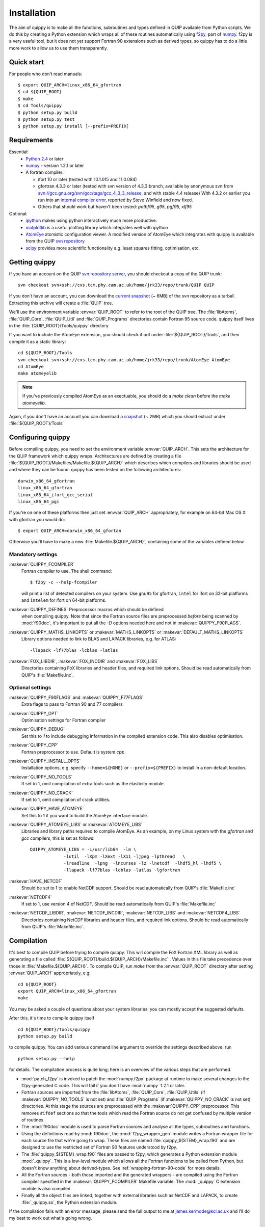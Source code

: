 .. _installation:

Installation
************

The aim of quippy is to make all the functions, subroutines and types
defined in QUIP available from Python scripts. We do this by creating
a Python extension which wraps all of these routines automatically
using `f2py <http://www.scipy.org/F2py>`_, part of 
`numpy <http://numpy.scipy.org>`_. f2py is a very useful tool, but it does
not yet support Fortran 90 extensions such as derived types, so quippy
has to do a little more work to allow us to use them transparently.

Quick start
-----------

For people who don't read manuals::

 $ export QUIP_ARCH=linux_x86_64_gfortran
 $ cd ${QUIP_ROOT}
 $ make
 $ cd Tools/quippy
 $ python setup.py build
 $ python setup.py test
 $ python setup.py install [--prefix=PREFIX]


Requirements
------------

Essential:
 * `Python 2.4 <http://www.python.org>`_ or later
 * `numpy`_  - version 1.2.1 or later
 * A fortran compiler:

   * ifort 10 or later (tested with 10.1.015 and 11.0.084)
   * gfortran 4.3.3 or later (tested with svn version of 4.3.3 branch, available by
     anonymous svn from `svn://gcc.gnu.org/svn/gcc/tags/gcc_4_3_3_release 
     <svn://gcc.gnu.org/svn/gcc/tags/gcc_4_3_3_release>`_, and with stable 4.4 release)
     With 4.3.2 or earlier you run into an 
     `internal compiler error <http://gcc.gnu.org/bugzilla/show_bug.cgi?id=37735>`_, 
     reported by Steve Winfield and now fixed.
   * Others that should work but haven't been tested: `pathf95`, `g95`, `pgf95`, `xlf95`

Optional:
 * `ipython <http://ipython.scipy.org>`_ makes using python interactively 
   much more productive.
 * `matplotlib <http://matplotlib.sourceforge.net>`_ is a useful plotting library which integrates well with ipython
 * `AtomEye <http://mt.seas.upenn.edu/Archive/Graphics/A3/A3.html>`_
   atomistic configuration viewer.  A modified version of AtomEye
   which integrates with quippy is available from the QUIP `svn
   repository <http://src.tcm.phy.cam.ac.uk/viewvc/jrk33/repo/trunk/AtomEye>`_
 * `scipy <http://www.scipy.org>`_ provides more scientific
   functionality e.g. least squares fitting, optimisation, etc.

Getting quippy
--------------

If you have an account on the QUIP `svn repository server
<https://camtools.cam.ac.uk/access/wiki/site/5b59f819-0806-4a4d-0046-bcad6b9ac70f/svnrepository.html>`_, 
you should checkout a copy of the QUIP trunk::

  svn checkout svn+ssh://cvs.tcm.phy.cam.ac.uk/home/jrk33/repo/trunk/QUIP QUIP

If you don't have an account, you can download the `current snapshot
<http://src.tcm.phy.cam.ac.uk/viewvc/jrk33/repo/trunk/QUIP?view=tar>`_
(~ 6MB) of the svn repository as a tarball. Extracting this archive will create a
:file:`QUIP` tree.

We'll use the environment variable :envvar:`QUIP_ROOT` to refer
to the root of the QUIP tree. The :file:`libAtoms`, :file:`QUIP_Core`,
:file:`QUIP_Util` and :file:`QUIP_Programs` directories contain
Fortran 95 source code. quippy itself lives in the
:file:`{QUIP_ROOT}/Tools/quippy` directory

If you want to include the AtomEye extension, you should check it out
under :file:`${QUIP_ROOT}/Tools`, and then compile it as a static
library::

  cd ${QUIP_ROOT}/Tools
  svn checkout svn+ssh://cvs.tcm.phy.cam.ac.uk/home/jrk33/repo/trunk/AtomEye AtomEye
  cd AtomEye
  make atomeyelib

.. note::
   If you've previously compiled AtomEye as an exectuable, you should do
   a `make clean` before the `make atomeyelib`.

Again, if you don't have an account you can download a `snapshot
<http://src.tcm.phy.cam.ac.uk/viewvc/jrk33/repo/trunk/AtomEye?view=tar>`_
(~ 2MB) which you should extract under :file:`${QUIP_ROOT}/Tools`


Configuring quippy
------------------

Before compiling quippy, you need to set the environment variable
:envvar:`QUIP_ARCH`. This sets the architecture for the QUIP framework which
quippy wraps. Architectures are defined by creating a file
:file:`${QUIP_ROOT}/Makefiles/Makefile.${QUIP_ARCH}` which describes which
compilers and libraries should be used and where they can be found. quippy has
been tested on the following architectures::

  darwin_x86_64_gfortran
  linux_x86_64_gfortran
  linux_x86_64_ifort_gcc_serial
  linux_x86_64_pgi

If you're on one of these platforms then just set :envvar:`QUIP_ARCH`
appropriately, for example on 64-bit Mac OS X with gfortran you would
do::

  $ export QUIP_ARCH=darwin_x86_64_gfortan

Otherwise you'll have to make a new :file:`Makefile.${QUIP_ARCH}`,
containing some of the variables defined below

Mandatory settings
^^^^^^^^^^^^^^^^^^

:makevar:`QUIPPY_FCOMPILER`
   Fortran compiler to use. The shell command::

     $ f2py -c --help-fcompiler 

   will print a list of detected compilers on your system. Use ``gnu95`` for gfortran, 
   ``intel`` for ifort on 32-bit platforms and ``intelem`` for ifort on 64-bit platforms.

:makevar:`QUIPPY_DEFINES` Preprocessor macros which should be defined
   when compiling quippy. Note that since the Fortran source files are
   preprocessed *before* being scanned by :mod:`f90doc`, it's
   important to put all the `-D` options needed here and not in
   :makevar:`QUIPPY_F90FLAGS`.

:makevar:`QUIPPY_MATHS_LINKOPTS` or :makevar:`MATHS_LINKOPTS` or :makevar:`DEFAULT_MATHS_LINKOPTS`
   Library options needed to link to BLAS and LAPACK libraries, e.g. for ATLAS::
 
   -llapack -lf77blas -lcblas -latlas

:makevar:`FOX_LIBDIR`, :makevar:`FOX_INCDIR` and :makevar:`FOX_LIBS`
  Directories containing FoX libraries and header files, and required link options. 
  Should be read automatically from QUIP's :file:`Makefile.inc`.

Optional settings
^^^^^^^^^^^^^^^^^

:makevar:`QUIPPY_F90FLAGS` and :makevar:`QUIPPY_F77FLAGS`
   Extra flags to pass to Fortran 90 and 77 compilers

:makevar:`QUIPPY_OPT`
   Optimisation settings for Fortran compiler

:makevar:`QUIPPY_DEBUG`
   Set this to `1` to include debugging information in the compiled extension code. 
   This also disables optimisation.

:makevar:`QUIPPY_CPP`
   Fortran preprocessor to use. Default is system `cpp`.

:makevar:`QUIPPY_INSTALL_OPTS`
   Installation options, e.g. specify ``--home=${HOME}``
   or ``--prefix=${PREFIX}`` to install in a non-default location.

:makevar:`QUIPPY_NO_TOOLS`
   If set to 1, omit compilation of extra tools such as the elasticity module.

:makevar:`QUIPPY_NO_CRACK`
  If set to 1, omit compilation of crack utilities.

:makevar:`QUIPPY_HAVE_ATOMEYE`
  Set this to 1 if you want to build the AtomEye interface module.

:makevar:`QUIPPY_ATOMEYE_LIBS` or :makevar:`ATOMEYE_LIBS`
  Libraries and library paths required to compile AtomEye. As an
  example, on my Linux system with the `gfortran` and `gcc` compilers,
  this is set as follows::

   QUIPPY_ATOMEYE_LIBS = -L/usr/lib64  -lm \
		-lutil  -lXpm -lXext -lX11 -ljpeg -lpthread   \
	        -lreadline  -lpng  -lncurses -lz -lnetcdf  -lhdf5_hl -lhdf5 \
		-llapack -lf77blas -lcblas -latlas -lgfortran 

:makevar:`HAVE_NETCDF`
  Should be set to 1 to enable NetCDF support. Should be read automatically from QUIP's 
  :file:`Makefile.inc`

:makevar:`NETCDF4`
  If set to 1, use version 4 of NetCDF. Should be read automatically from QUIP's 
  :file:`Makefile.inc`

:makevar:`NETCDF_LIBDIR`, :makevar:`NETCDF_INCDIR`, :makevar:`NETCDF_LIBS` and :makevar:`NETCDF4_LIBS`
  Directories containing NetCDF libraries and header files, and required link options. 
  Should be read automatically from QUIP's :file:`Makefile.inc`.


Compilation
-----------

It's best to compile QUIP before trying to compile quippy. This will
compile the FoX Fortran XML library as well as generating a file
called :file:`${QUIP_ROOT}/build.${QUIP_ARCH}/Makefile.inc` . Values
in this file take precedence over those in
:file:`Makefile.${QUIP_ARCH}`.  To compile QUIP, run `make` from the
:envvar:`QUIP_ROOT` directory after setting :envvar:`QUIP_ARCH`
appropriately, e.g. ::

  cd ${QUIP_ROOT}
  export QUIP_ARCH=linux_x86_64_gfortran
  make

You may be asked a couple of questions about your system libraries:
you can mostly accept the suggested defaults.

After this, it's time to compile quippy itself ::

  cd ${QUIP_ROOT}/Tools/quippy	
  python setup.py build

to compile quippy. You can add various command line argument to
override the settings described above: run ::

  python setup.py --help

for details. The compilation process is quite long; here is an
overview of the various steps that are performed.

- :mod:`patch_f2py` is invoked to patch the :mod:`numpy.f2py`
  package at runtime to make several changes to the f2py-generated
  C code. This will fail if you don't have :mod:`numpy` 1.2.1 or
  later.

- Fortran sources are imported from the :file:`libAtoms`, :file:`QUIP_Core`, 
  :file:`QUIP_Utils` (if :makevar:`QUIPPY_NO_TOOLS` is not set) 
  and :file:`QUIP_Programs` (if :makevar:`QUIPPY_NO_CRACK` is not set)
  directories. At this stage the sources are preprocessed with the
  :makevar:`QUIPPY_CPP` preprocessor. This removes ``#ifdef`` sections
  so that the tools which read the Fortran source do not get confused
  by multiple version of routines.

- The :mod:`f90doc` module is used to parse Fortran sources and
  analyse all the types, subroutines and functions.

- Using the definitions read by :mod:`f90doc`, the
  :mod:`f2py_wrapper_gen` module writes a Fortran wrapper file for
  each source file that we're going to wrap. These files are named
  :file:`quippy_${STEM}_wrap.f90` and are designed to use the
  restricted set of Fortran 90 features understood by f2py.

- The :file:`quippy_${STEM}_wrap.f90` files are passed to f2py, which 
  generates a Python extension module :mod:`_quippy`. This is a low-level
  module which allows all the Fortran functions to be called from Python,
  but doesn't know anything about derived-types. See :ref:`wrapping-fortran-90-code`
  for more details.

- All the Fortran sources - both those imported and the generated
  wrappers - are compiled using the Fortran compiler specified in
  the :makevar:`QUIPPY_FCOMPILER` Makefile variable. The :mod:`_quippy`
  C extension module is also compiled.

- Finally all the object files are linked, together with external
  libraries such as NetCDF and LAPACK, to create
  :file:`_quippy.so`, the Python extension module. 

If the compilation fails with an error message, please send the full
output to me at james.kermode@kcl.ac.uk and I'll do my best to work
out what's going wrong.

Testing
-------

Once quippy is successfully compiled, you should run the test suite to 
check everything is working correctly::

   python setup.py test

You can also specify which tests to run by module, class or even choose
a specific test case, e.g.::
  
  python setup.py test --test=test_atoms
  python setup.py test --test=test_atoms.TestGeometry
  python setup.py test --test=test_atoms.TestGeometry.test_cell_volume

The tests themselves can be found in :file:`${QUIP_ROOT}/Tools/quippy/tests/test*.py`.
If any of the tests fail please send me (james.kermode@kcl.ac.uk) the output.

Installation
------------

Once all the tests have passed, run ::

   python setup.py install

to install in the standard place for Python extension modules on your
system (this will probably be something like
:file:`/usr/local/lib/python-2.{x}/site-packages`), or ::

  python setup.py install --prefix=PREFIX

to install somewhere else.

Common Problems
---------------

If, after installing quippy, you get the error shown below when you
try to import it for the first time, then you are a victim of a bug in
early versions of Python 2.6.

::

   >>> import quippy
   Traceback (most recent call last):
    File "<stdin>", line 1, in <module>
    File "/home/ab686/QUIP/Tools/quippy/quippy/__init__.py", line 31, in
   <module>
      _quippy.system.verbosity_push(0)
   RuntimeError: more argument specifiers than keyword list entries
   (remaining format:'|:_quippy.system.verbosity_push')

The solution is either to compile your own Python from the current svn
snapshot, or to update numpy to workaround the fix. This can be done
either by compiling numpy from source from an up-to-date svn snapshot,
or by applying `the patch manually
<http://projects.scipy.org/numpy/changeset/6193>`_.

If you get an :exc:`ImportError` with a message about unresolved
dependancies then something went wrong with the linking process -
check that all the libraries you're linking against are correct.


Installing the ipython profile
------------------------------

If you use `ipython`_ and have installed `matplotlib`_, there's a
special quippy profile you can install. Copy the files
:file:`quippy_load.py` and :file:`ipythonrc-quippy` from
:file:`${QUIP_ROOT}/Tools/quippy` to your :file:`~/.ipython` directory.
Invoking ipython as ``ipython -p quippy`` sets up matplotlib and
imports all the quippy functionality when you start ipython. This is
equivalent to ``ipython -pylab`` followed by ``from quippy import *``.

I use a shell alias which maps ``ipythonq`` to ``ipython -p quippy``
to save typing.
